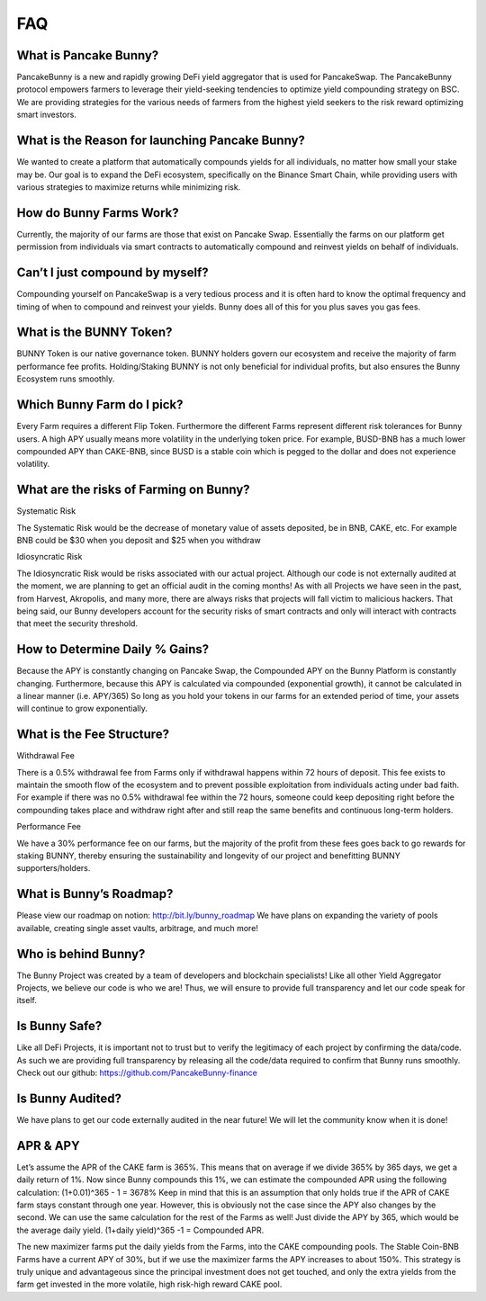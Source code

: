 ************
FAQ
************

What is Pancake Bunny?
================================================

PancakeBunny is a new and rapidly growing DeFi yield aggregator that is used for PancakeSwap. The PancakeBunny protocol empowers farmers to leverage their yield-seeking tendencies to optimize yield compounding strategy on BSC. We are providing strategies for the various needs of farmers from the highest yield seekers to the risk reward optimizing smart investors.

What is the Reason for launching Pancake Bunny?
================================================

We wanted to create a platform that automatically compounds yields for all individuals, no matter how small your stake may be. Our goal is to expand the DeFi ecosystem, specifically on the Binance Smart Chain, while providing users with various strategies to maximize returns while minimizing risk.

How do Bunny Farms Work?
================================================

Currently, the majority of our farms are those that exist on Pancake Swap. Essentially the farms on our platform get permission from individuals via smart contracts to automatically compound and reinvest yields on behalf of individuals.

Can’t I just compound by myself?
================================================

Compounding yourself on PancakeSwap is a very tedious process and it is often hard to know the optimal frequency and timing of when to compound and reinvest your yields. Bunny does all of this for you plus saves you gas fees.

What is the BUNNY Token?
================================================

BUNNY Token is our native governance token. BUNNY holders govern our ecosystem and receive the majority of farm performance fee profits. Holding/Staking BUNNY is not only beneficial for individual profits, but also ensures the Bunny Ecosystem runs smoothly.

Which Bunny Farm do I pick?
================================================

Every Farm requires a different Flip Token. Furthermore the different Farms represent different risk tolerances for Bunny users. A high APY usually means more volatility in the underlying token price. For example, BUSD-BNB has a much lower compounded APY than CAKE-BNB, since BUSD is a stable coin which is pegged to the dollar and does not experience volatility.

What are the risks of Farming on Bunny?
================================================

Systematic Risk

The Systematic Risk would be the decrease of monetary value of assets deposited, be in BNB, CAKE, etc. For example BNB could be $30 when you deposit and $25 when you withdraw

Idiosyncratic Risk

The Idiosyncratic Risk would be risks associated with our actual project. Although our code is not externally audited at the moment, we are planning to get an official audit in the coming months! As with all Projects we have seen in the past, from Harvest, Akropolis, and many more, there are always risks that projects will fall victim to malicious hackers. That being said, our Bunny developers account for the security risks of smart contracts and only will interact with contracts that meet the security threshold.

How to Determine Daily % Gains?
================================================

Because the APY is constantly changing on Pancake Swap, the Compounded APY on the Bunny Platform is constantly changing. Furthermore, because this APY is calculated via compounded (exponential growth), it cannot be calculated in a linear manner (i.e. APY/365) So long as you hold your tokens in our farms for an extended period of time, your assets will continue to grow exponentially.


What is the Fee Structure?
================================================

Withdrawal Fee

There is a 0.5% withdrawal fee from Farms only if withdrawal happens within 72 hours of deposit. This fee exists to maintain the smooth flow of the ecosystem and to prevent possible exploitation from individuals acting under bad faith. For example if there was no 0.5% withdrawal fee within the 72 hours, someone could keep depositing right before the compounding takes place and withdraw right after and still reap the same benefits and continuous long-term holders.

Performance Fee

We have a 30% performance fee on our farms, but the majority of the profit from these fees goes back to go rewards for staking BUNNY, thereby ensuring the sustainability and longevity of our project and benefitting BUNNY supporters/holders.


What is Bunny’s Roadmap?
================================================

Please view our roadmap on notion: http://bit.ly/bunny_roadmap
We have plans on expanding the variety of pools available, creating single asset vaults, arbitrage, and much more!

Who is behind Bunny?
================================================

The Bunny Project was created by a team of developers and blockchain specialists! Like all other Yield Aggregator Projects, we believe our code is who we are! Thus, we will ensure to provide full transparency and let our code speak for itself.

Is Bunny Safe?
================================================

Like all DeFi Projects, it is important not to trust but to verify the legitimacy of each project by confirming the data/code. As such we are providing full transparency by releasing all the code/data required to confirm that Bunny runs smoothly. Check out our github: https://github.com/PancakeBunny-finance


Is Bunny Audited?
================================================

We have plans to get our code externally audited in the near future! We will let the community know when it is done!


APR & APY
================================================

Let’s assume the APR of the CAKE farm is 365%. This means that on average if we divide 365% by 365 days, we get a daily return of 1%. Now since Bunny compounds this 1%, we can estimate the compounded APR using the following calculation: (1+0.01)^365 - 1 = 3678% Keep in mind that this is an assumption that only holds true if the APR of CAKE farm stays constant through one year. However, this is obviously not the case since the APY also changes by the second. We can use the same calculation for the rest of the Farms as well! Just divide the APY by 365, which would be the average daily yield. (1+daily yield)^365 -1 = Compounded APR.

The new maximizer farms put the daily yields from the Farms, into the CAKE compounding pools. The Stable Coin-BNB Farms have a current APY of 30%, but if we use the maximizer farms the APY increases to about 150%. This strategy is truly unique and advantageous since the principal investment does not get touched, and only the extra yields from the farm get invested in the more volatile, high risk-high reward CAKE pool.